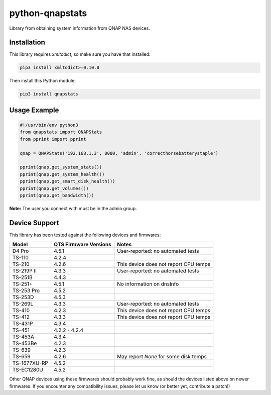 ================
python-qnapstats
================

.. image:: https://img.shields.io/github/workflow/status/colinodell/python-qnapstats/Test/master.svg?style=flat-square
   :target: https://github.com/colinodell/python-qnapstats/actions?query=workflow%3ATest+branch%3Amaster
   :alt: Build Status
.. image:: https://img.shields.io/pypi/pyversions/qnapstats.svg?style=flat-square
   :target: https://pypi.python.org/pypi/qnapstats
   :alt: Supported Python Versions

Library from obtaining system information from QNAP NAS devices.

Installation
============

This library requires `xmltodict`, so make sure you have that installed:

.. code-block:: bash

    pip3 install xmltodict>=0.10.0

Then install this Python module:

.. code-block:: bash

    pip3 install qnapstats

Usage Example
=============

.. code-block:: python

    #!/usr/bin/env python3
    from qnapstats import QNAPStats
    from pprint import pprint
    
    qnap = QNAPStats('192.168.1.3', 8080, 'admin', 'correcthorsebatterystaple')
    
    pprint(qnap.get_system_stats())
    pprint(qnap.get_system_health())
    pprint(qnap.get_smart_disk_health())
    pprint(qnap.get_volumes())
    pprint(qnap.get_bandwidth())

**Note:** The user you connect with must be in the admin group.

Device Support
==============

This library has been tested against the following devices and firmwares:

+--------------+-----------------------+---------------------------------------+
| Model        | QTS Firmware Versions | Notes                                 |
+==============+=======================+=======================================+
| D4 Pro       | 4.5.1                 | User-reported: no automated tests     |
+--------------+-----------------------+---------------------------------------+
| TS-110       | 4.2.4                 |                                       |
+--------------+-----------------------+---------------------------------------+
| TS-210       | 4.2.6                 | This device does not report CPU temps |
+--------------+-----------------------+---------------------------------------+
| TS-219P II   | 4.3.3                 | User-reported: no automated tests     |
+--------------+-----------------------+---------------------------------------+
| TS-251B      | 4.4.3                 |                                       |
+--------------+-----------------------+---------------------------------------+
| TS-251+      | 4.5.1                 | No information on dnsInfo             |
+--------------+-----------------------+---------------------------------------+
| TS-253 Pro   | 4.5.2                 |                                       |
+--------------+-----------------------+---------------------------------------+
| TS-253D      | 4.5.3                 |                                       |
+--------------+-----------------------+---------------------------------------+
| TS-269L      | 4.3.3                 | User-reported: no automated tests     |
+--------------+-----------------------+---------------------------------------+
| TS-410       | 4.2.3                 | This device does not report CPU temps |
+--------------+-----------------------+---------------------------------------+
| TS-412       | 4.3.3                 | This device does not report CPU temps |
+--------------+-----------------------+---------------------------------------+
| TS-431P      | 4.3.4                 |                                       |
+--------------+-----------------------+---------------------------------------+
| TS-451       | 4.2.2 - 4.2.4         |                                       |
+--------------+-----------------------+---------------------------------------+
| TS-453A      | 4.3.4                 |                                       |
+--------------+-----------------------+---------------------------------------+
| TS-453Be     | 4.2.3                 |                                       |
+--------------+-----------------------+---------------------------------------+
| TS-639       | 4.2.3                 |                                       |
+--------------+-----------------------+---------------------------------------+
| TS-659       | 4.2.6                 | May report `None` for some disk temps |
+--------------+-----------------------+---------------------------------------+
| TS-1677XU-RP | 4.5.2                 |                                       |
+--------------+-----------------------+---------------------------------------+
| TS-EC1280U   | 4.5.2                 |                                       |
+--------------+-----------------------+---------------------------------------+

Other QNAP devices using these firmwares should probably work fine, as should the devices listed above on newer firmwares.
If you encounter any compatibility issues, please let us know (or better yet, contribute a patch!)

